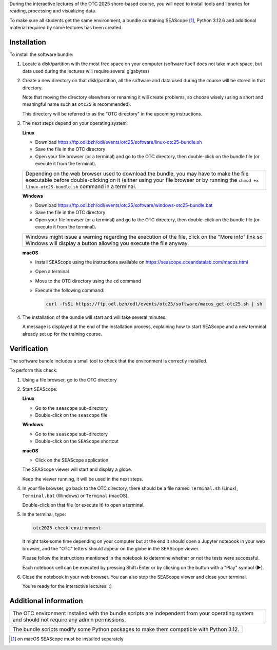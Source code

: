 During the interactive lectures of the OTC 2025 shore-based course, you will
need to install tools and libraries for reading, processing and visualizing
data.

To make sure all students get the same environment, a bundle containing
SEAScope [1]_, Python 3.12.6 and additional material required by some lectures has
been created.


Installation
============

To install the software bundle:

1. Locate a disk/partition with the most free space on your computer (software
   itself does not take much space, but data used during the lectures will
   require several gigabytes)

2. Create a new directory on that disk/partition, all the software and data
   used during the course will be stored in that directory.

   Note that moving the directory elsewhere or renaming it will create
   problems, so choose wisely (using a short and meaningful name such as
   ``otc25`` is recommended).

   This directory will be referred to as the "OTC directory" in the upcoming
   instructions.

3. The next steps depend on your operating system:

   **Linux**

   * Download https://ftp.odl.bzh/odl/events/otc25/software/linux-otc25-bundle.sh

   * Save the file in the OTC directory

   * Open your file browser (or a terminal) and go to the OTC directory, then
     double-click on the bundle file (or execute it from the terminal).

   +------------------------------------------------------------------------+
   | Depending on the web browser used to download the bundle, you may have |
   | to make the file executable before double-clicking on it (either using |
   | your file browser or by running the ``chmod +x linux-otc25-bundle.sh`` |
   | command in a terminal.                                                 |
   +------------------------------------------------------------------------+

   **Windows**

   * Download https://ftp.odl.bzh/odl/events/otc25/software/windows-otc25-bundle.bat

   * Save the file in the OTC directory

   * Open your file browser (or a terminal) and go to the OTC directory,
     then double-click on the bundle file (or execute it from the
     terminal).

   +---------------------------------------------------------------+
   | Windows might issue a warning regarding the execution of the  |
   | file, click on the "More info" link so Windows will display a |
   | button allowing you execute the file anyway.                  |
   +---------------------------------------------------------------+

   **macOS**

   * Install SEAScope using the instructions available on https://seascope.oceandatalab.com/macos.html

   * Open a terminal

   * Move to the OTC directory using the ``cd`` command

   * Execute the following command:

     .. code:: bash

        curl -fsSL https://ftp.odl.bzh/odl/events/otc25/software/macos_get-otc25.sh | sh


4. The installation of the bundle will start and will take several minutes.

   A message is displayed at the end of the installation process, explaining
   how to start SEAScope and a new terminal already set up for the training
   course.

Verification
============

The software bundle includes a small tool to check that the environment is
correctly installed.

To perform this check:

1. Using a file browser, go to the OTC directory

2. Start SEAScope:

   **Linux**

   * Go to the ``seascope`` sub-directory

   * Double-click on the ``seascope`` file

   **Windows**

   * Go to the ``seascope`` sub-directory

   * Double-click on the ``SEAScope`` shortcut

   **macOS**

   * Click on the SEAScope application

   The SEAScope viewer will start and display a globe.

   Keep the viewer running, it will be used in the next steps.

4. In your file browser, go back to the OTC directory, there should be a file
   named ``Terminal.sh`` (Linux), ``Terminal.bat`` (Windows) or ``Terminal``
   (macOS).

   Double-click on that file (or execute it) to open a terminal.

5. In the terminal, type:

   .. code:: bash

      otc2025-check-environment

   It might take some time depending on your computer but at the end it should
   open a Jupyter notebook in your web browser, and the "OTC" letters should
   appear on the globe in the SEAScope viewer.

   Please follow the instructions mentioned in the notebook to determine
   whether or not the tests were successful.

   Each notebook cell can be executed by pressing Shift+Enter or by clicking on
   the button with a "Play" symbol (▶).

6. Close the notebook in your web browser. You can also stop the SEAScope
   viewer and close your terminal.

   You're ready for the interactive lectures! :)

Additional information
======================

+-----------------------------------------------------------------------------+
| The OTC environment installed with the bundle scripts are independent from  |
| your operating system and should not require any admin permissions.         |
+-----------------------------------------------------------------------------+

+-----------------------------------------------------------------------------+
| The bundle scripts modify some Python packages to make them compatible with |
| Python 3.12.                                                                |
+-----------------------------------------------------------------------------+


.. [1] on macOS SEAScope must be installed separately

